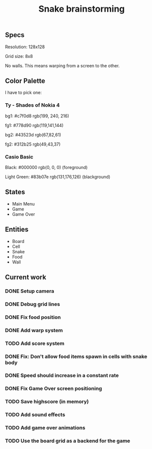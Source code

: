 #+TITLE: Snake brainstorming

** Specs

Resolution: 128x128

Grid size: 8x8

No walls. This means warping from a screen to the other.

** Color Palette

I have to pick one:

*** Ty - Shades of Nokia 4

bg1: #c7f0d8 rgb(199, 240, 216) 

fg1: #778d90 rgb(119,141,144) 

bg2: #43523d rgb(67,82,61) 

fg2: #312b25 rgb(49,43,37) 

*** Casio Basic

Black: #000000 rgb(0, 0, 0) (foreground) 

Light Green: #83b07e rgb(131,176,126) (blackground) 

** States

 - Main Menu
 - Game
 - Game Over

** Entities

 - Board
 - Cell
 - Snake
 - Food
 - Wall

** Current work

*** DONE Setup camera

*** DONE Debug grid lines

*** DONE Fix food position

*** DONE Add warp system

*** TODO Add score system

*** DONE Fix: Don't allow food items spawn in cells with snake body

*** DONE Speed should increase in a constant rate

*** DONE Fix Game Over screen positioning

*** TODO Save highscore (in memory)

*** TODO Add sound effects

*** TODO Add game over animations

*** TODO Use the board grid as a backend for the game